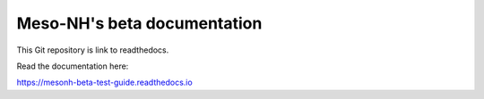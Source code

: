 Meso-NH's beta documentation
=======================================

This Git repository is link to readthedocs.

Read the documentation here:

https://mesonh-beta-test-guide.readthedocs.io
